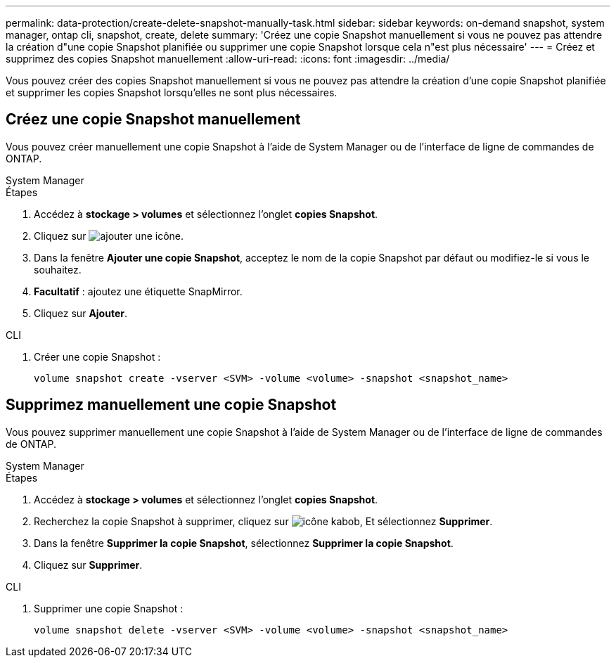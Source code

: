 ---
permalink: data-protection/create-delete-snapshot-manually-task.html 
sidebar: sidebar 
keywords: on-demand snapshot, system manager, ontap cli, snapshot, create, delete 
summary: 'Créez une copie Snapshot manuellement si vous ne pouvez pas attendre la création d"une copie Snapshot planifiée ou supprimer une copie Snapshot lorsque cela n"est plus nécessaire' 
---
= Créez et supprimez des copies Snapshot manuellement
:allow-uri-read: 
:icons: font
:imagesdir: ../media/


[role="lead"]
Vous pouvez créer des copies Snapshot manuellement si vous ne pouvez pas attendre la création d'une copie Snapshot planifiée et supprimer les copies Snapshot lorsqu'elles ne sont plus nécessaires.



== Créez une copie Snapshot manuellement

Vous pouvez créer manuellement une copie Snapshot à l'aide de System Manager ou de l'interface de ligne de commandes de ONTAP.

[role="tabbed-block"]
====
.System Manager
--
.Étapes
. Accédez à *stockage > volumes* et sélectionnez l'onglet *copies Snapshot*.
. Cliquez sur image:icon_add.gif["ajouter une icône"].
. Dans la fenêtre *Ajouter une copie Snapshot*, acceptez le nom de la copie Snapshot par défaut ou modifiez-le si vous le souhaitez.
. *Facultatif* : ajoutez une étiquette SnapMirror.
. Cliquez sur *Ajouter*.


--
.CLI
--
. Créer une copie Snapshot :
+
[source, cli]
----
volume snapshot create -vserver <SVM> -volume <volume> -snapshot <snapshot_name>
----


--
====


== Supprimez manuellement une copie Snapshot

Vous pouvez supprimer manuellement une copie Snapshot à l'aide de System Manager ou de l'interface de ligne de commandes de ONTAP.

[role="tabbed-block"]
====
.System Manager
--
.Étapes
. Accédez à *stockage > volumes* et sélectionnez l'onglet *copies Snapshot*.
. Recherchez la copie Snapshot à supprimer, cliquez sur image:icon_kabob.gif["icône kabob"], Et sélectionnez *Supprimer*.
. Dans la fenêtre *Supprimer la copie Snapshot*, sélectionnez *Supprimer la copie Snapshot*.
. Cliquez sur *Supprimer*.


--
.CLI
--
. Supprimer une copie Snapshot :
+
[source, cli]
----
volume snapshot delete -vserver <SVM> -volume <volume> -snapshot <snapshot_name>
----


--
====